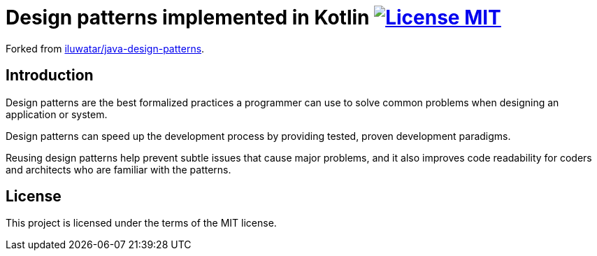 = Design patterns implemented in Kotlin image:https://img.shields.io/badge/license-MIT-blue.svg["License MIT", link=https://raw.githubusercontent.com/ltyocg/kotlin-design-patterns/master/LICENSE.txt]

Forked from https://github.com/iluwatar/java-design-patterns[iluwatar/java-design-patterns].

== Introduction

Design patterns are the best formalized practices a programmer can use to solve common problems when designing an application or system.

Design patterns can speed up the development process by providing tested, proven development paradigms.

Reusing design patterns help prevent subtle issues that cause major problems, and it also improves code readability for coders and architects who are familiar with the patterns.

== License

This project is licensed under the terms of the MIT license.